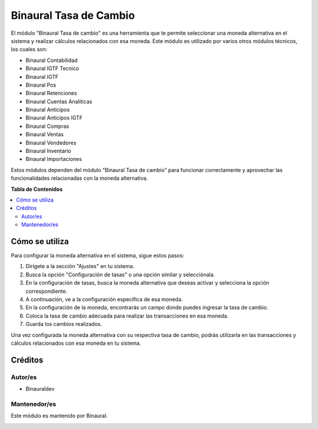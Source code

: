 =======================
Binaural Tasa de Cambio
=======================

.. 
   !!!!!!!!!!!!!!!!!!!!!!!!!!!!!!!!!!!!!!!!!!!!!!!!!!!!
   !! This file is generated by oca-gen-addon-readme !!
   !! changes will be overwritten.                   !!
   !!!!!!!!!!!!!!!!!!!!!!!!!!!!!!!!!!!!!!!!!!!!!!!!!!!!

.. |badge1| image:: https://img.shields.io/badge/licence-LGPL--3-blue.png
    :target: http://www.gnu.org/licenses/lgpl-3.0-standalone.html
    :alt: License: LGPL-3

|badge1|

El módulo "Binaural Tasa de cambio" es una herramienta que te permite seleccionar una moneda alternativa en el sistema y realizar cálculos relacionados con esa moneda. 
Este módulo es utilizado por varios otros módulos técnicos, los cuales son:

* Binaural Contabilidad
* Binaural IGTF Tecnico 
* Binaural IGTF
* Binaural Pos
* Binaural Retenciones
* Binaural Cuentas Analiticas
* Binaural Anticipos
* Binaural Anticipos IGTF
* Binaural Compras
* Binaural Ventas
* Binaural Vendedores
* Binaural Inventario
* Binaural Importaciones

Estos módulos dependen del módulo "Binaural Tasa de cambio" para funcionar correctamente y aprovechar las funcionalidades relacionadas con la moneda alternativa.


**Tabla de Contenidos**

.. contents::
   :local:

Cómo se utiliza
===============

Para configurar la moneda alternativa en el sistema, sigue estos pasos:

1. Dirígete a la sección "Ajustes" en tu sistema.
2. Busca la opción "Configuración de tasas" o una opción similar y selecciónala.
3. En la configuración de tasas, busca la moneda alternativa que deseas activar y selecciona la opción correspondiente.
4. A continuación, ve a la configuración específica de esa moneda.
5. En la configuración de la moneda, encontrarás un campo donde puedes ingresar la tasa de cambio.
6. Coloca la tasa de cambio adecuada para realizar las transacciones en esa moneda.
7. Guarda los cambios realizados.

Una vez configurada la moneda alternativa con su respectiva tasa de cambio, podrás utilizarla en las transacciones y cálculos relacionados con esa moneda en tu sistema.

Créditos
========

Autor/es
~~~~~~~~

* Binauraldev

Mantenedor/es
~~~~~~~~~~~~~

Este módulo es mantenido por Binaural.

.. image:: https://binauraldev.com/wp-content/uploads/2022/01/logo-binaural.png
   :alt: Binaural dev
   :target: https://binauraldev.com/
